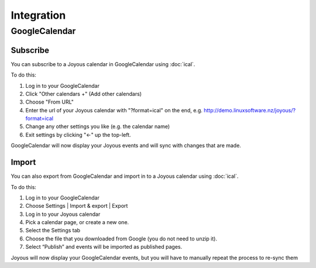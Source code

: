===========
Integration
===========

GoogleCalendar
==============

Subscribe
---------
You can subscribe to a Joyous calendar in GoogleCalendar
using :doc:`ical`. 

To do this:

#. Log in to your GoogleCalendar
#. Click "Other calendars +" (Add other calendars)
#. Choose "From URL"
#. Enter the url of your Joyous calendar with "?format=ical" on the end, e.g. http://demo.linuxsoftware.nz/joyous/?format=ical
#. Change any other settings you like (e.g. the calendar name)
#. Exit settings by clicking "<-" up the top-left.

GoogleCalendar will now display your Joyous events and will sync with changes that are made.

Import
------
You can also export from GoogleCalendar and import in to a Joyous calendar
using :doc:`ical`. 

To do this:

#. Log in to your GoogleCalendar
#. Choose Settings | Import & export | Export
#. Log in to your Joyous calendar
#. Pick a calendar page, or create a new one.
#. Select the Settings tab
#. Choose the file that you downloaded from Google (you do not need to unzip it).
#. Select “Publish” and events will be imported as published pages.

Joyous will now display your GoogleCalendar events, but you will have to manually repeat the process to re-sync them
